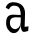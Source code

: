 SplineFontDB: 3.2
FontName: 0000_0000.otf
FullName: Untitled27
FamilyName: Untitled27
Weight: Regular
Copyright: Copyright (c) 2023, yihui
UComments: "2023-3-16: Created with FontForge (http://fontforge.org)"
Version: 001.000
ItalicAngle: 0
UnderlinePosition: -100
UnderlineWidth: 50
Ascent: 800
Descent: 200
InvalidEm: 0
LayerCount: 2
Layer: 0 0 "Back" 1
Layer: 1 0 "Fore" 0
XUID: [1021 906 590844009 6161961]
OS2Version: 0
OS2_WeightWidthSlopeOnly: 0
OS2_UseTypoMetrics: 1
CreationTime: 1678942954
ModificationTime: 1678942954
OS2TypoAscent: 0
OS2TypoAOffset: 1
OS2TypoDescent: 0
OS2TypoDOffset: 1
OS2TypoLinegap: 0
OS2WinAscent: 0
OS2WinAOffset: 1
OS2WinDescent: 0
OS2WinDOffset: 1
HheadAscent: 0
HheadAOffset: 1
HheadDescent: 0
HheadDOffset: 1
OS2Vendor: 'PfEd'
DEI: 91125
Encoding: ISO8859-1
UnicodeInterp: none
NameList: AGL For New Fonts
DisplaySize: -48
AntiAlias: 1
FitToEm: 0
BeginChars: 256 1

StartChar: a
Encoding: 97 97 0
Width: 896
VWidth: 2048
Flags: HW
LayerCount: 2
Fore
SplineSet
350 767 m 1
 526 760 622 652 626 504 c 1
 624 391 621 276 616 157 c 1
 649 161 681 165 714 170 c 1
 711 132 707 92 704 53 c 1
 674 45 643 38 613 31 c 0
 569 24 518 52 518 231 c 1
 517 98 437 -11 324 1 c 1
 212 25 143 150 154 272 c 1
 156 463 280 464 414 453 c 0
 449 452 484 449 518 448 c 1
 515 555 509 675 362 681 c 0
 263 689 228 602 226 588 c 1
 198 601 171 614 144 628 c 1
 148 682 212 778 350 767 c 1
365 100 m 1
 446 95 517 168 518 270 c 0
 518 310 519 349 519 387 c 1
 495 387 468 389 441 390 c 0
 347 396 247 392 247 255 c 0
 244 173 300 109 365 100 c 1
EndSplineSet
EndChar
EndChars
EndSplineFont
